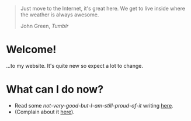 #+begin_export html
<div class="epigraph">
  <blockquote>
    <p>Just move to the Internet, it's great here. We get to live inside where the weather is always awesome.</p>
    <footer>John Green, <em>Tumblr</em></footer>
  </blockquote>
</div> 
#+end_export

* Welcome!
...to my website. It's quite new so expect a lot to change.

* What can I do now?
- Read some /not-very-good-but-I-am-still-proud-of-it/ writing [[file:blog-index.org][here]].
- (Complain about it [[mailto:tomaz@tagda.org][here]]).

